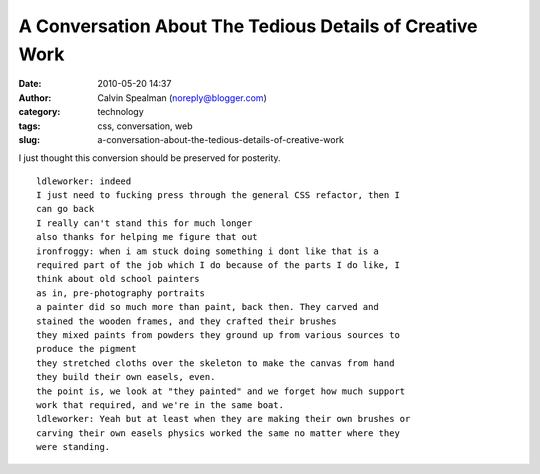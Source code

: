 A Conversation About The Tedious Details of Creative Work
#########################################################
:date: 2010-05-20 14:37
:author: Calvin Spealman (noreply@blogger.com)
:category: technology
:tags: css, conversation, web
:slug: a-conversation-about-the-tedious-details-of-creative-work

I just thought this conversion should be preserved for posterity.

::

    ldleworker: indeed
    I just need to fucking press through the general CSS refactor, then I
    can go back
    I really can't stand this for much longer
    also thanks for helping me figure that out
    ironfroggy: when i am stuck doing something i dont like that is a
    required part of the job which I do because of the parts I do like, I
    think about old school painters
    as in, pre-photography portraits
    a painter did so much more than paint, back then. They carved and
    stained the wooden frames, and they crafted their brushes
    they mixed paints from powders they ground up from various sources to
    produce the pigment
    they stretched cloths over the skeleton to make the canvas from hand
    they build their own easels, even.
    the point is, we look at "they painted" and we forget how much support
    work that required, and we're in the same boat.
    ldleworker: Yeah but at least when they are making their own brushes or
    carving their own easels physics worked the same no matter where they
    were standing.
